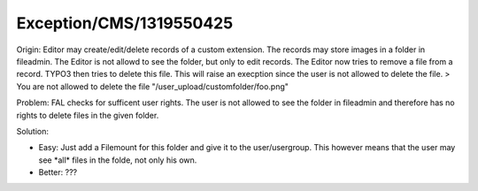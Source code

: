 .. _firstHeading:

Exception/CMS/1319550425
========================

Origin: Editor may create/edit/delete records of a custom extension. The
records may store images in a folder in fileadmin. The Editor is not
allowd to see the folder, but only to edit records. The Editor now tries
to remove a file from a record. TYPO3 then tries to delete this file.
This will raise an execption since the user is not allowed to delete the
file. > You are not allowed to delete the file
"/user_upload/customfolder/foo.png"

Problem: FAL checks for sufficent user rights. The user is not allowed
to see the folder in fileadmin and therefore has no rights to delete
files in the given folder.

Solution:

-  Easy: Just add a Filemount for this folder and give it to the
   user/usergroup. This however means that the user may see \*all\*
   files in the folde, not only his own.
-  Better: ???
